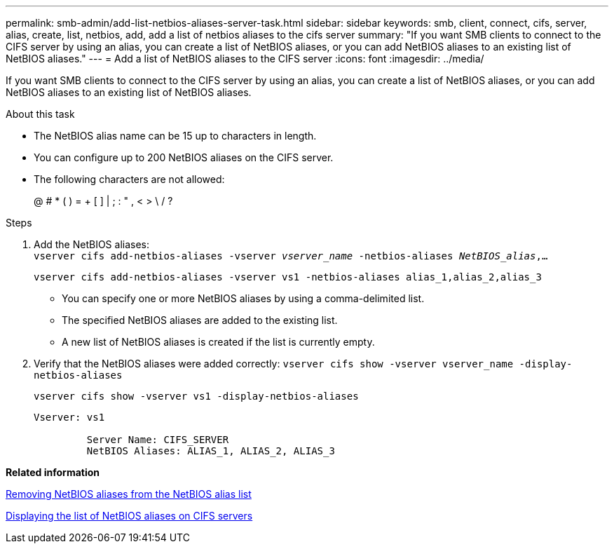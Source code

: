 ---
permalink: smb-admin/add-list-netbios-aliases-server-task.html
sidebar: sidebar
keywords: smb, client, connect, cifs, server, alias, create, list, netbios, add, add a list of netbios aliases to the cifs server
summary: "If you want SMB clients to connect to the CIFS server by using an alias, you can create a list of NetBIOS aliases, or you can add NetBIOS aliases to an existing list of NetBIOS aliases."
---
= Add a list of NetBIOS aliases to the CIFS server
:icons: font
:imagesdir: ../media/

[.lead]
If you want SMB clients to connect to the CIFS server by using an alias, you can create a list of NetBIOS aliases, or you can add NetBIOS aliases to an existing list of NetBIOS aliases.

.About this task

* The NetBIOS alias name can be 15 up to characters in length.
* You can configure up to 200 NetBIOS aliases on the CIFS server.
* The following characters are not allowed:
+
@  # *  (   ) = + [ ] | ; : " , < > \ / ?

.Steps

. Add the NetBIOS aliases: +
`vserver cifs add-netbios-aliases -vserver _vserver_name_ -netbios-aliases _NetBIOS_alias_,...`
+
`vserver cifs add-netbios-aliases -vserver vs1 -netbios-aliases alias_1,alias_2,alias_3`

 ** You can specify one or more NetBIOS aliases by using a comma-delimited list.
 ** The specified NetBIOS aliases are added to the existing list.
 ** A new list of NetBIOS aliases is created if the list is currently empty.

. Verify that the NetBIOS aliases were added correctly: `vserver cifs show -vserver vserver_name -display-netbios-aliases`
+
`vserver cifs show -vserver vs1 -display-netbios-aliases`
+
----
Vserver: vs1

         Server Name: CIFS_SERVER
         NetBIOS Aliases: ALIAS_1, ALIAS_2, ALIAS_3
----

*Related information*

xref:remove-netbios-aliases-from-list-task.adoc[Removing NetBIOS aliases from the NetBIOS alias list]

xref:display-list-netbios-aliases-task.adoc[Displaying the list of NetBIOS aliases on CIFS servers]
